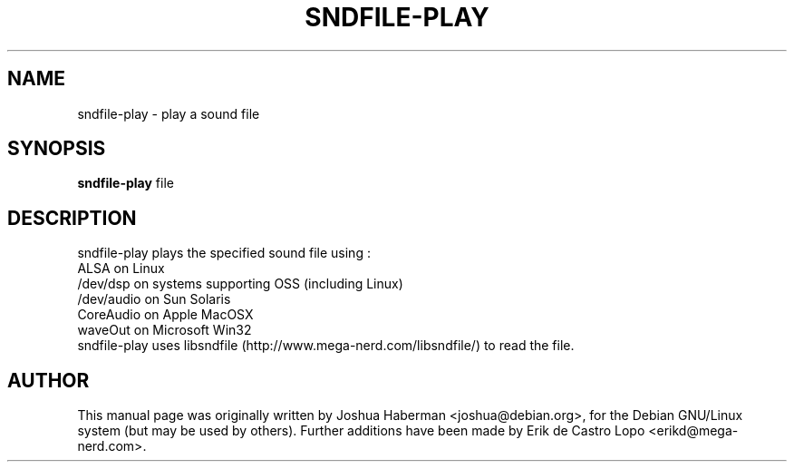 .de EX
.ne 5
.if n .sp 1
.if t .sp .5
.nf
.in +.5i
..
.de EE
.fi
.in -.5i
.if n .sp 1
.if t .sp .5
..
.TH SNDFILE-PLAY 1 "July 28, 2002"
.SH NAME
sndfile-play \- play a sound file
.SH SYNOPSIS
.B sndfile-play
.RI file
.SH DESCRIPTION
sndfile-play plays the specified sound file using :
.EX
ALSA on Linux
/dev/dsp on systems supporting OSS (including Linux)
/dev/audio on Sun Solaris
CoreAudio on Apple MacOSX
waveOut on Microsoft Win32
.EE
sndfile-play uses libsndfile (http://www.mega-nerd.com/libsndfile/)
to read the file.
.SH AUTHOR
This manual page was originally written by Joshua Haberman 
<joshua@debian.org>, for the Debian GNU/Linux system (but may be used by 
others). Further additions have been made by Erik de Castro Lopo 
<erikd@mega-nerd.com>.

